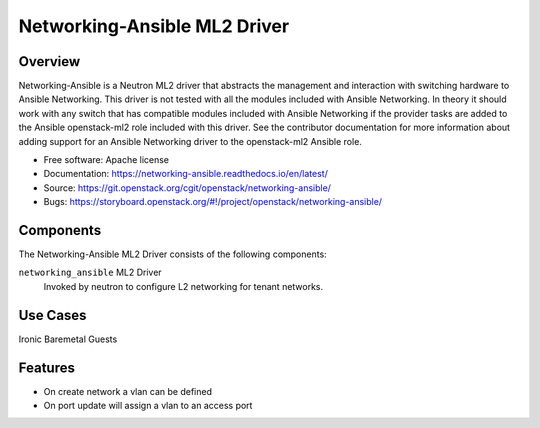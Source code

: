 =============================
Networking-Ansible ML2 Driver
=============================

Overview
--------
Networking-Ansible is a Neutron ML2 driver that abstracts the management and
interaction with switching hardware to Ansible Networking. This driver is not
tested with all the modules included with Ansible Networking. In theory it
should work with any switch that has compatible modules included with Ansible
Networking if the provider tasks are added to the Ansible openstack-ml2 role
included with this driver. See the contributor documentation for more information
about adding support for an Ansible Networking driver to the openstack-ml2
Ansible role.

* Free software: Apache license
* Documentation: https://networking-ansible.readthedocs.io/en/latest/
* Source: https://git.openstack.org/cgit/openstack/networking-ansible/
* Bugs: https://storyboard.openstack.org/#!/project/openstack/networking-ansible/

Components
----------
The Networking-Ansible ML2 Driver consists of the following components:

``networking_ansible`` ML2 Driver
  Invoked by neutron to configure L2 networking for tenant networks.

Use Cases
---------
Ironic Baremetal Guests

Features
--------

* On create network a vlan can be defined
* On port update will assign a vlan to an access port
